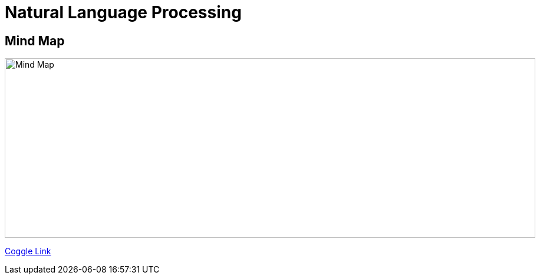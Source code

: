 Natural Language Processing
===========================

Mind Map 
--------

image::https://coggle-downloads.s3.amazonaws.com/71455b6e585d1e25740c4872159579ccb8ed3e46fd1bed9e28e8b6cedadadff6/NLP_Natural_Language_Processing.png[Mind Map, 900, 305]

https://embed.coggle.it/diagram/WhH1TeojMQABSdDw/450a323af72a39ed17f61e8380778c5f5aaf0e06622f936074866746b28dc596[Coggle Link]
